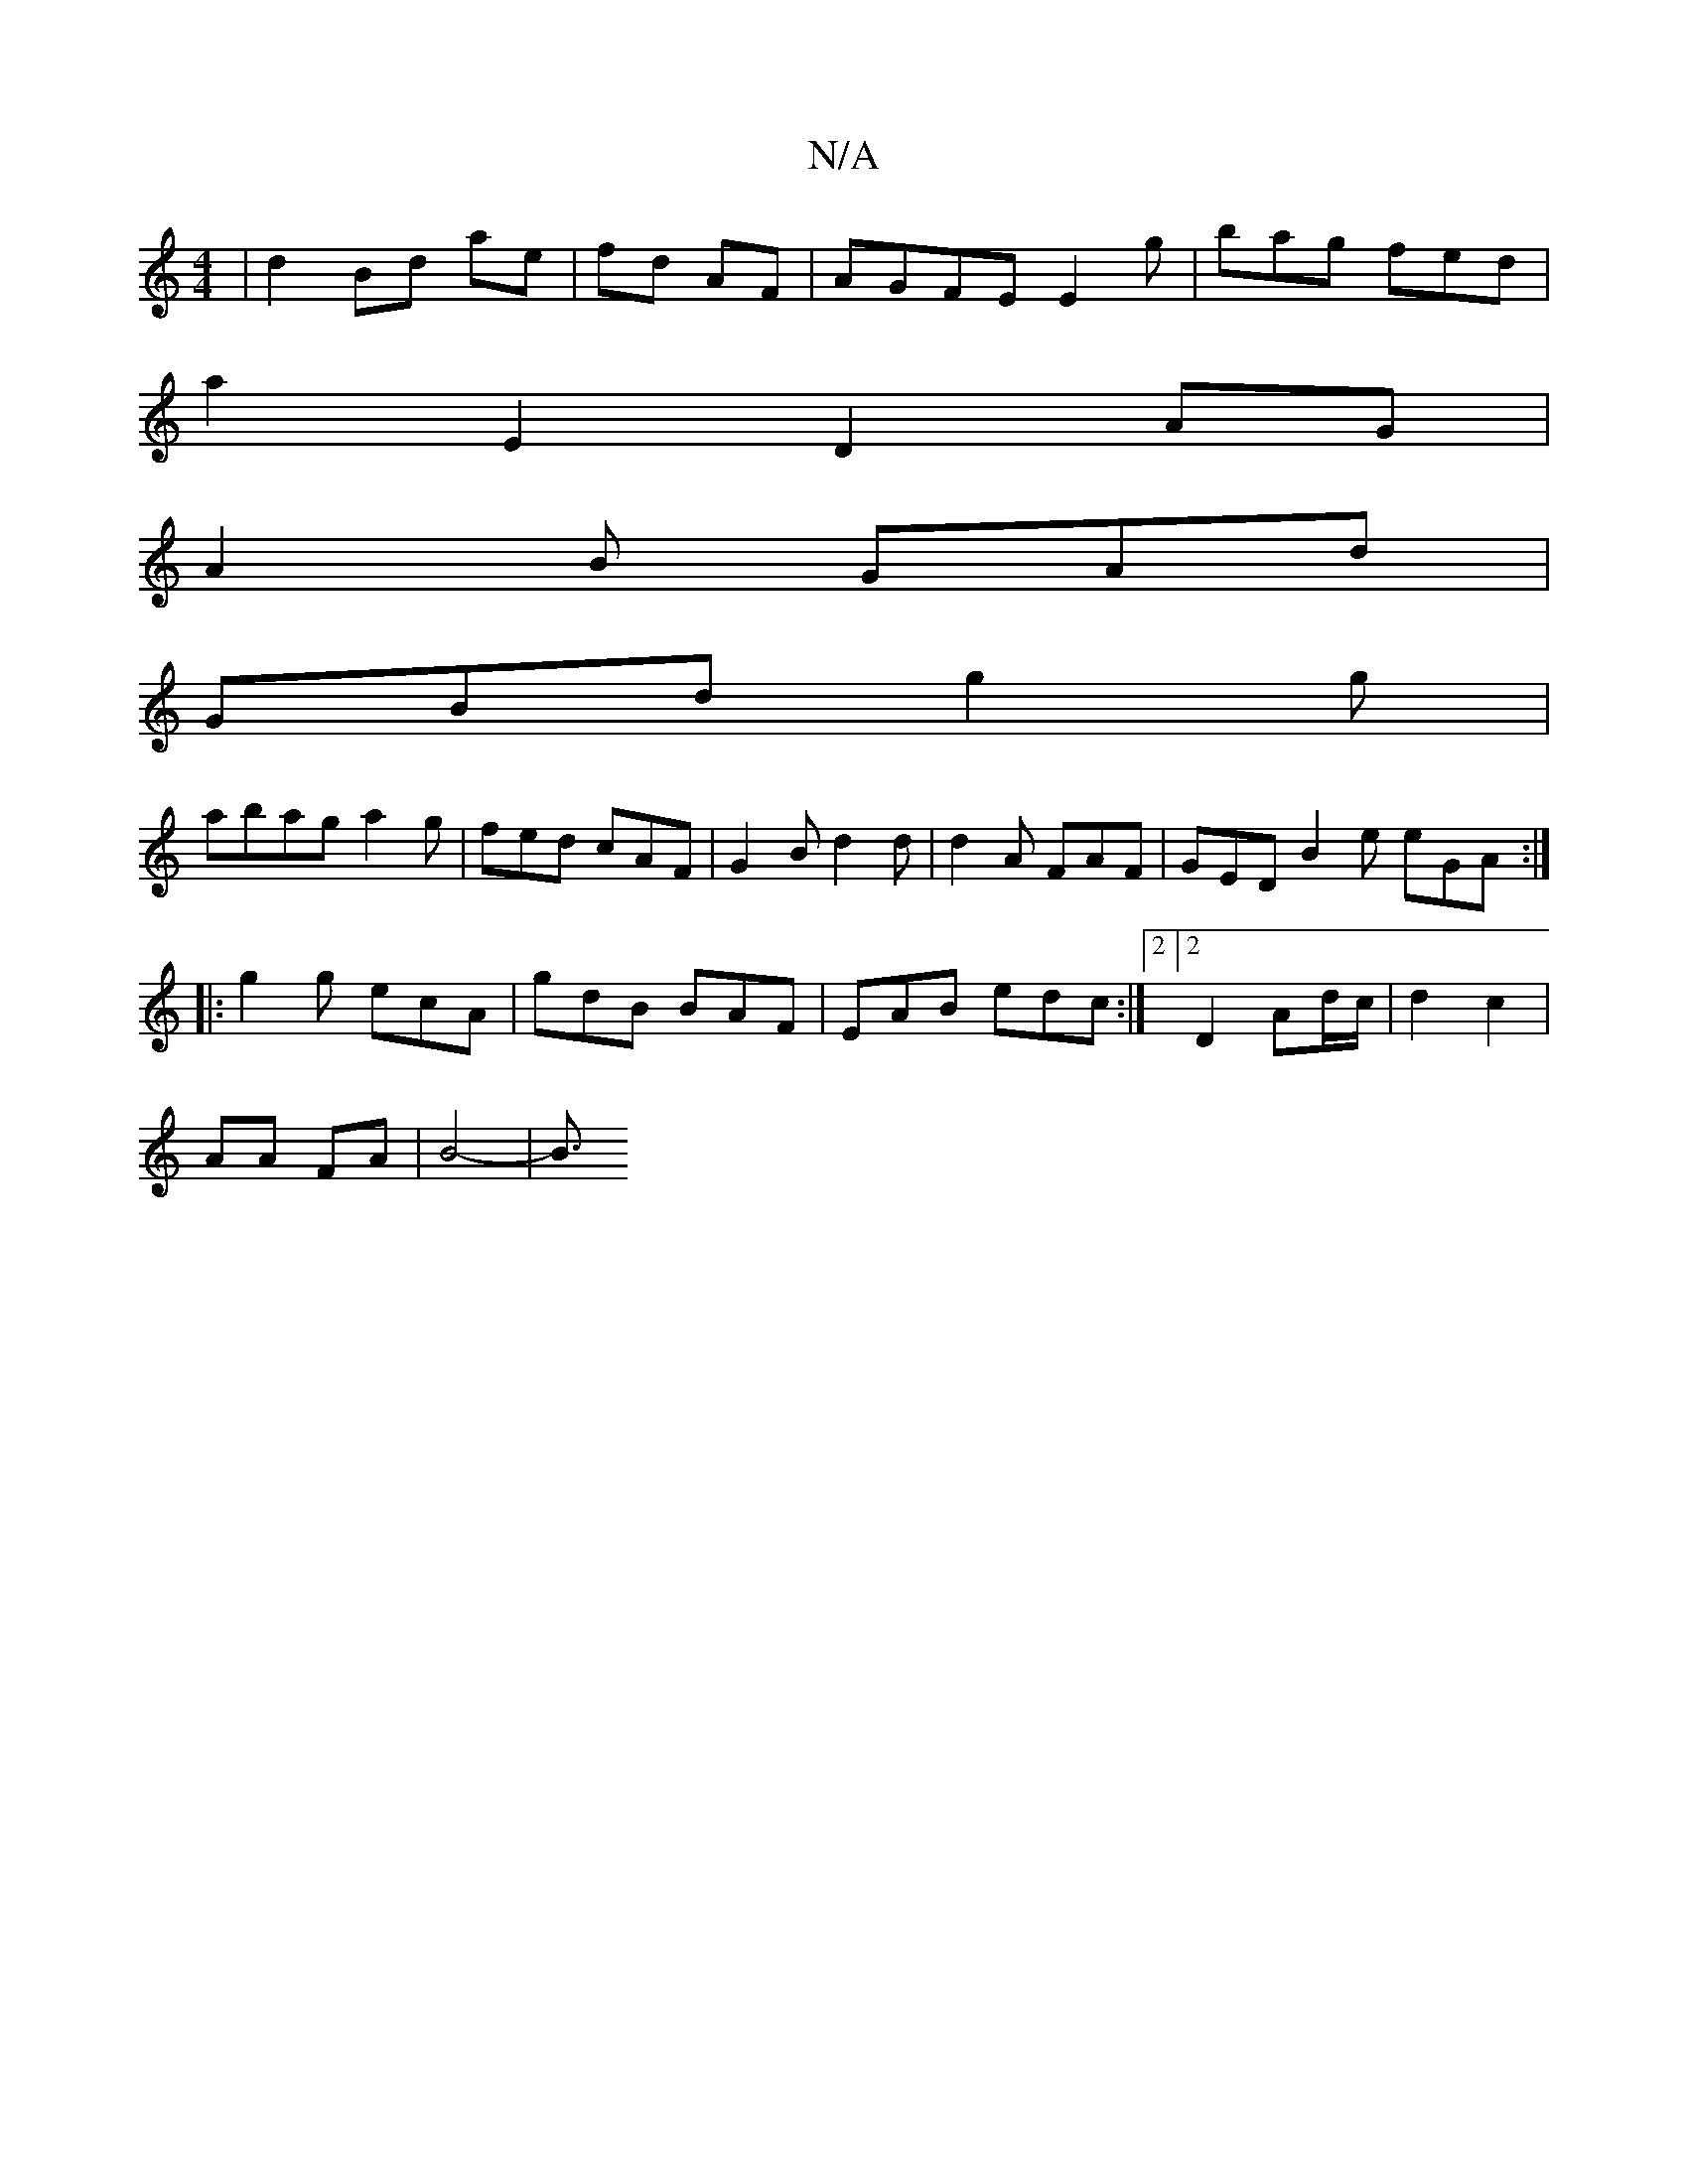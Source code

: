 X:1
T:N/A
M:4/4
R:N/A
K:Cmajor
 | d2 Bd ae | fd AF | AGFE E2 g | bag fed |
a2E2D2 AG |
A2 B GAd |
GBd g2 g |
abaga2g | fed cAF | G2B d2d | d2 A FAF | GED B2 e eGA:|
|:g2g ecA|gdB BAF|EAB edc:|2[2 D2- Ad/c/ | d2 c2 |
AA FA | B4-|B3/